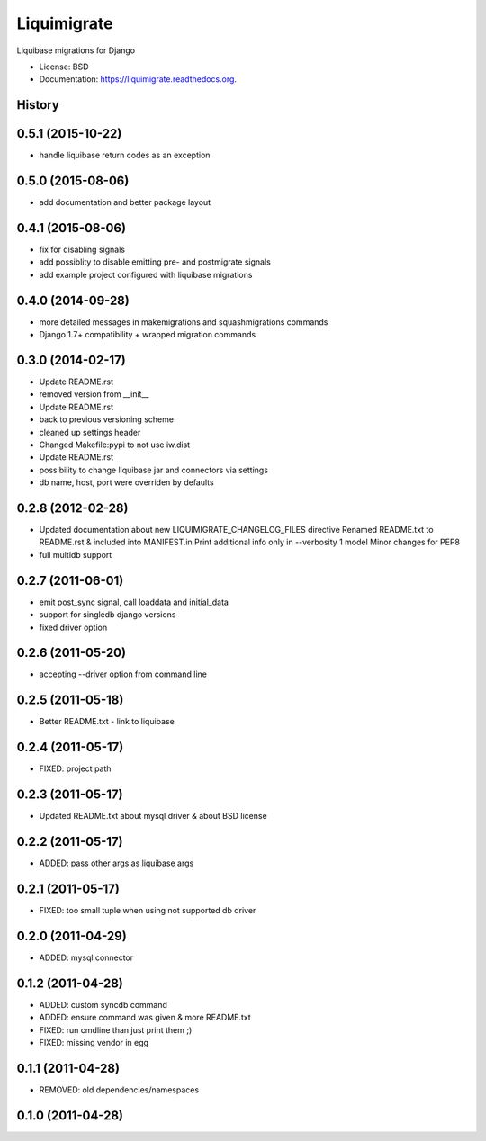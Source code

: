 ============
Liquimigrate
============

.. image:: https://img.shields.io/travis/onjin/liquimigrate.svg
        :target: https://travis-ci.org/onjin/liquimigrate

.. image:: https://img.shields.io/pypi/v/liquimigrate.svg
        :target: https://pypi.python.org/pypi/liquimigrate


Liquibase migrations for Django

* License: BSD
* Documentation: https://liquimigrate.readthedocs.org.




History
-------

0.5.1 (2015-10-22)
------------------

* handle liquibase return codes as an exception

0.5.0 (2015-08-06)
------------------

* add documentation and better package layout

0.4.1 (2015-08-06)
------------------

* fix for disabling signals
* add possiblity to disable emitting pre- and postmigrate signals
* add example project configured with liquibase migrations

0.4.0 (2014-09-28)
------------------

* more detailed messages in makemigrations and squashmigrations commands
* Django 1.7+ compatibility + wrapped migration commands

0.3.0 (2014-02-17)
------------------

* Update README.rst
* removed version from __init__
* Update README.rst
* back to previous versioning scheme
* cleaned up settings header
* Changed Makefile:pypi to not use iw.dist
* Update README.rst
* possibility to change liquibase jar and connectors via settings
* db name, host, port were overriden by defaults

0.2.8 (2012-02-28)
------------------

* Updated documentation about new LIQUIMIGRATE_CHANGELOG_FILES directive Renamed README.txt to README.rst & included into MANIFEST.in Print additional info only in --verbosity 1 model Minor changes for PEP8
* full multidb support

0.2.7 (2011-06-01)
------------------

* emit post_sync signal, call loaddata and initial_data
* support for singledb django versions
* fixed driver option

0.2.6 (2011-05-20)
------------------

* accepting --driver option from command line

0.2.5 (2011-05-18)
------------------

* Better README.txt - link to liquibase

0.2.4 (2011-05-17)
------------------

* FIXED: project path

0.2.3 (2011-05-17)
------------------

* Updated README.txt about mysql driver & about BSD license

0.2.2 (2011-05-17)
------------------

* ADDED: pass other args as liquibase args

0.2.1 (2011-05-17)
------------------

* FIXED: too small tuple when using not supported db driver

0.2.0 (2011-04-29)
------------------

* ADDED: mysql connector

0.1.2 (2011-04-28)
------------------

* ADDED: custom syncdb command
* ADDED: ensure command was given & more README.txt
* FIXED: run cmdline than just print them ;)
* FIXED: missing vendor in egg

0.1.1 (2011-04-28)
------------------

* REMOVED: old dependencies/namespaces

0.1.0 (2011-04-28)
------------------




